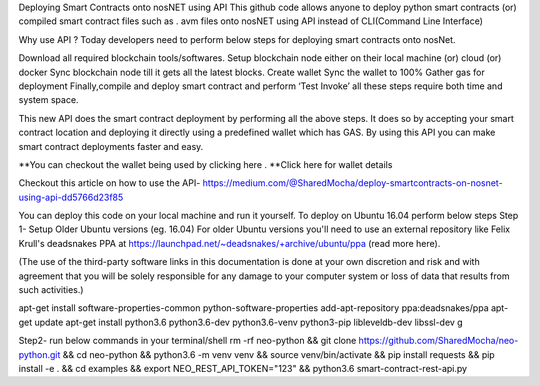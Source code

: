 Deploying Smart Contracts onto nosNET using API
This github code allows anyone to deploy python smart contracts (or) compiled smart contract files such as . avm files onto nosNET using API instead of CLI(Command Line Interface)

Why use API ?
Today developers need to perform below steps for deploying smart contracts onto nosNet.

Download all required blockchain tools/softwares.
Setup blockchain node either on their local machine (or) cloud (or) docker
Sync blockchain node till it gets all the latest blocks.
Create wallet
Sync the wallet to 100%
Gather gas for deployment
Finally,compile and deploy smart contract and perform ‘Test Invoke’
all these steps require both time and system space.

This new API does the smart contract deployment by performing all the above steps. It does so by accepting your smart contract location and deploying it directly using a predefined wallet which has GAS. By using this API you can make smart contract deployments faster and easy.

**You can checkout the wallet being used by clicking here .
**Click here for wallet details

Checkout this article on how to use the API-
https://medium.com/@SharedMocha/deploy-smartcontracts-on-nosnet-using-api-dd5766d23f85

You can deploy this code on your local machine and run it yourself.
To deploy on Ubuntu 16.04 perform below steps
Step 1- Setup
Older Ubuntu versions (eg. 16.04)
For older Ubuntu versions you'll need to use an external repository like Felix Krull's deadsnakes PPA at https://launchpad.net/~deadsnakes/+archive/ubuntu/ppa (read more here).

(The use of the third-party software links in this documentation is done at your own discretion and risk and with agreement that you will be solely responsible for any damage to your computer system or loss of data that results from such activities.)

apt-get install software-properties-common python-software-properties
add-apt-repository ppa:deadsnakes/ppa
apt-get update
apt-get install python3.6 python3.6-dev python3.6-venv python3-pip libleveldb-dev libssl-dev g

Step2- run below commands in your terminal/shell
rm -rf neo-python && git clone https://github.com/SharedMocha/neo-python.git && cd neo-python && python3.6 -m venv venv && source venv/bin/activate && pip install requests && pip install -e . && cd examples && export NEO_REST_API_TOKEN="123" && python3.6 smart-contract-rest-api.py
